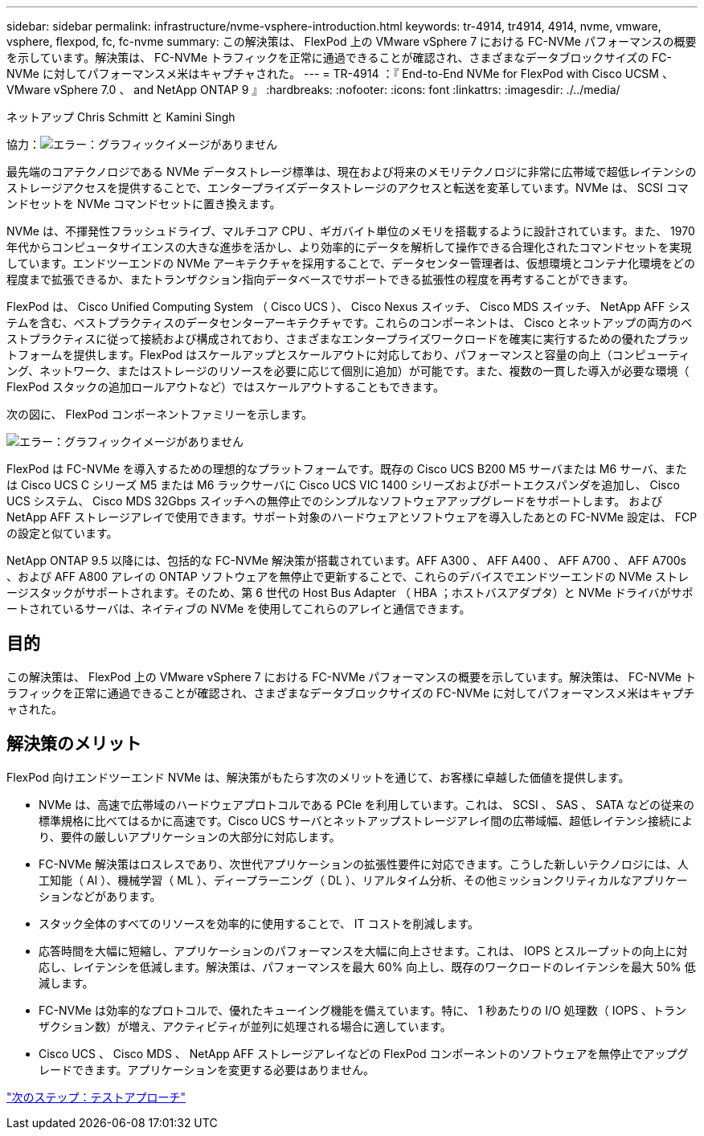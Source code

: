 ---
sidebar: sidebar 
permalink: infrastructure/nvme-vsphere-introduction.html 
keywords: tr-4914, tr4914, 4914, nvme, vmware, vsphere, flexpod, fc, fc-nvme 
summary: この解決策は、 FlexPod 上の VMware vSphere 7 における FC-NVMe パフォーマンスの概要を示しています。解決策は、 FC-NVMe トラフィックを正常に通過できることが確認され、さまざまなデータブロックサイズの FC-NVMe に対してパフォーマンスメ米はキャプチャされた。 
---
= TR-4914 ：『 End-to-End NVMe for FlexPod with Cisco UCSM 、 VMware vSphere 7.0 、 and NetApp ONTAP 9 』
:hardbreaks:
:nofooter: 
:icons: font
:linkattrs: 
:imagesdir: ./../media/


ネットアップ Chris Schmitt と Kamini Singh

協力：image:cisco logo.png["エラー：グラフィックイメージがありません"]

最先端のコアテクノロジである NVMe データストレージ標準は、現在および将来のメモリテクノロジに非常に広帯域で超低レイテンシのストレージアクセスを提供することで、エンタープライズデータストレージのアクセスと転送を変革しています。NVMe は、 SCSI コマンドセットを NVMe コマンドセットに置き換えます。

NVMe は、不揮発性フラッシュドライブ、マルチコア CPU 、ギガバイト単位のメモリを搭載するように設計されています。また、 1970 年代からコンピュータサイエンスの大きな進歩を活かし、より効率的にデータを解析して操作できる合理化されたコマンドセットを実現しています。エンドツーエンドの NVMe アーキテクチャを採用することで、データセンター管理者は、仮想環境とコンテナ化環境をどの程度まで拡張できるか、またトランザクション指向データベースでサポートできる拡張性の程度を再考することができます。

FlexPod は、 Cisco Unified Computing System （ Cisco UCS ）、 Cisco Nexus スイッチ、 Cisco MDS スイッチ、 NetApp AFF システムを含む、ベストプラクティスのデータセンターアーキテクチャです。これらのコンポーネントは、 Cisco とネットアップの両方のベストプラクティスに従って接続および構成されており、さまざまなエンタープライズワークロードを確実に実行するための優れたプラットフォームを提供します。FlexPod はスケールアップとスケールアウトに対応しており、パフォーマンスと容量の向上（コンピューティング、ネットワーク、またはストレージのリソースを必要に応じて個別に追加）が可能です。また、複数の一貫した導入が必要な環境（ FlexPod スタックの追加ロールアウトなど）ではスケールアウトすることもできます。

次の図に、 FlexPod コンポーネントファミリーを示します。

image:nvme-vsphere-image1.png["エラー：グラフィックイメージがありません"]

FlexPod は FC-NVMe を導入するための理想的なプラットフォームです。既存の Cisco UCS B200 M5 サーバまたは M6 サーバ、または Cisco UCS C シリーズ M5 または M6 ラックサーバに Cisco UCS VIC 1400 シリーズおよびポートエクスパンダを追加し、 Cisco UCS システム、 Cisco MDS 32Gbps スイッチへの無停止でのシンプルなソフトウェアアップグレードをサポートします。 および NetApp AFF ストレージアレイで使用できます。サポート対象のハードウェアとソフトウェアを導入したあとの FC-NVMe 設定は、 FCP の設定と似ています。

NetApp ONTAP 9.5 以降には、包括的な FC-NVMe 解決策が搭載されています。AFF A300 、 AFF A400 、 AFF A700 、 AFF A700s 、および AFF A800 アレイの ONTAP ソフトウェアを無停止で更新することで、これらのデバイスでエンドツーエンドの NVMe ストレージスタックがサポートされます。そのため、第 6 世代の Host Bus Adapter （ HBA ；ホストバスアダプタ）と NVMe ドライバがサポートされているサーバは、ネイティブの NVMe を使用してこれらのアレイと通信できます。



== 目的

この解決策は、 FlexPod 上の VMware vSphere 7 における FC-NVMe パフォーマンスの概要を示しています。解決策は、 FC-NVMe トラフィックを正常に通過できることが確認され、さまざまなデータブロックサイズの FC-NVMe に対してパフォーマンスメ米はキャプチャされた。



== 解決策のメリット

FlexPod 向けエンドツーエンド NVMe は、解決策がもたらす次のメリットを通じて、お客様に卓越した価値を提供します。

* NVMe は、高速で広帯域のハードウェアプロトコルである PCIe を利用しています。これは、 SCSI 、 SAS 、 SATA などの従来の標準規格に比べてはるかに高速です。Cisco UCS サーバとネットアップストレージアレイ間の広帯域幅、超低レイテンシ接続により、要件の厳しいアプリケーションの大部分に対応します。
* FC-NVMe 解決策はロスレスであり、次世代アプリケーションの拡張性要件に対応できます。こうした新しいテクノロジには、人工知能（ AI ）、機械学習（ ML ）、ディープラーニング（ DL ）、リアルタイム分析、その他ミッションクリティカルなアプリケーションなどがあります。
* スタック全体のすべてのリソースを効率的に使用することで、 IT コストを削減します。
* 応答時間を大幅に短縮し、アプリケーションのパフォーマンスを大幅に向上させます。これは、 IOPS とスループットの向上に対応し、レイテンシを低減します。解決策は、パフォーマンスを最大 60% 向上し、既存のワークロードのレイテンシを最大 50% 低減します。
* FC-NVMe は効率的なプロトコルで、優れたキューイング機能を備えています。特に、 1 秒あたりの I/O 処理数（ IOPS 、トランザクション数）が増え、アクティビティが並列に処理される場合に適しています。
* Cisco UCS 、 Cisco MDS 、 NetApp AFF ストレージアレイなどの FlexPod コンポーネントのソフトウェアを無停止でアップグレードできます。アプリケーションを変更する必要はありません。


link:nvme-vsphere-testing-approach.html["次のステップ：テストアプローチ"]
